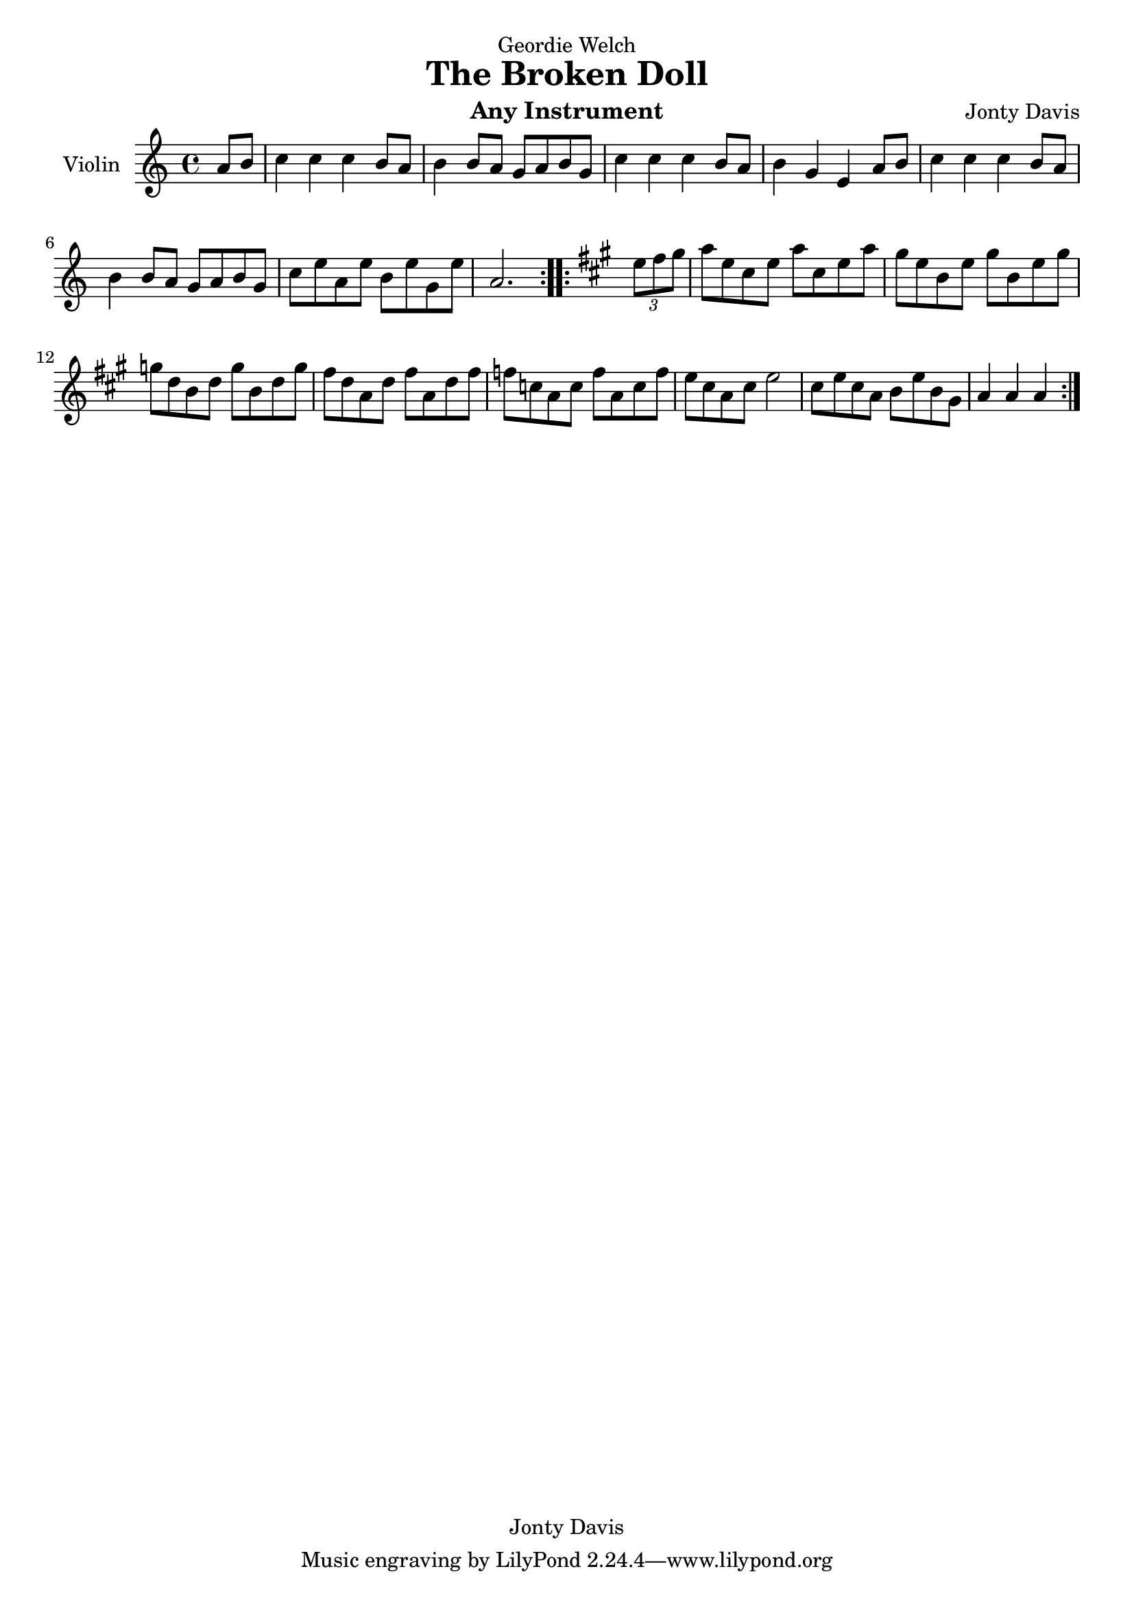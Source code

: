 \version "2.16.2"

\header {
  dedication = "Geordie Welch"
  title = "The Broken Doll"
  instrument = "Any Instrument"
  composer = "Jonty Davis"
  copyright = "Jonty Davis"
}

\paper {
  #(set-paper-size "a4")
}

global = {
  \key a \minor
  \time 4/4
  \partial 4
}

violin = \relative c'' {
  \global
  % Music follows here.
  \repeat volta 2 {
  a8 b|c4 c c b8 a |b4 b8 a g a b g |c4 c c b8 a |
  b4 g e a8 b|c4 c c b8 a |b4 b8 a g a b g |c8 e a, e' b e g, e'| 
  \set Score.measureLength = #(ly:make-moment 3 4) a,2.
  }
  \repeat volta 2{
   \key a \major \partial 4 \times 2/3{e'8 fis gis} \set Score.measureLength = #(ly:make-moment 4 4)
   a8 e cis e a cis, e a | gis e b e gis b, e gis | g d b d g b, d g| fis d a d fis a, d fis |f c a c f a, c f|
   e cis a cis  e2| cis8  e cis a b e  b gis | \set Score.measureLength = #(ly:make-moment 3 4) a4 a a |
  }
}

\score {
  \new Staff \with {
    instrumentName = "Violin"
    midiInstrument = "violin"
  } \violin
  \layout { }
  \midi {
    \context {
      \Score
      tempoWholesPerMinute = #(ly:make-moment 100 4)
    }
  }
}
